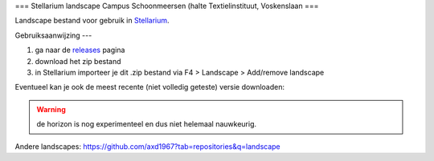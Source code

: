 ===
Stellarium landscape Campus Schoonmeersen (halte Textielinstituut, Voskenslaan
===

Landscape bestand voor gebruik in `Stellarium <https://stellarium.org/>`_. 

.. image:: img/stellarium.png
.. image:: img/stellarium-2.png

Gebruiksaanwijzing 
---

#. ga naar de `releases <https://github.com/axd1967/sl-l-textielinstituut-gent/releases>`_ pagina
#. download het zip bestand
#. in Stellarium importeer je dit .zip bestand via F4 > Landscape > Add/remove landscape

Eventueel kan je ook de meest recente (niet volledig geteste) versie downloaden:

.. image:: img/dl.png

.. warning:: de horizon is nog experimenteel en dus niet helemaal nauwkeurig.

Andere landscapes: https://github.com/axd1967?tab=repositories&q=landscape

